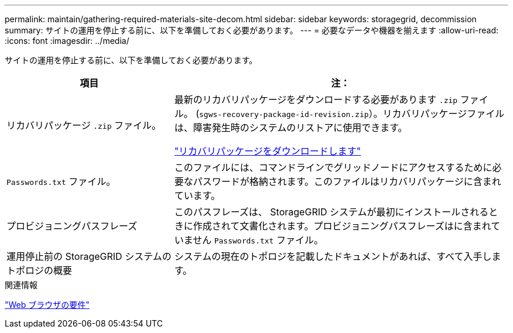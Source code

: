 ---
permalink: maintain/gathering-required-materials-site-decom.html 
sidebar: sidebar 
keywords: storagegrid, decommission 
summary: サイトの運用を停止する前に、以下を準備しておく必要があります。 
---
= 必要なデータや機器を揃えます
:allow-uri-read: 
:icons: font
:imagesdir: ../media/


[role="lead"]
サイトの運用を停止する前に、以下を準備しておく必要があります。

[cols="1a,2a"]
|===
| 項目 | 注： 


 a| 
リカバリパッケージ `.zip` ファイル。
 a| 
最新のリカバリパッケージをダウンロードする必要があります `.zip` ファイル。 (`sgws-recovery-package-id-revision.zip`）。リカバリパッケージファイルは、障害発生時のシステムのリストアに使用できます。

link:downloading-recovery-package.html["リカバリパッケージをダウンロードします"]



 a| 
`Passwords.txt` ファイル。
 a| 
このファイルには、コマンドラインでグリッドノードにアクセスするために必要なパスワードが格納されます。このファイルはリカバリパッケージに含まれています。



 a| 
プロビジョニングパスフレーズ
 a| 
このパスフレーズは、 StorageGRID システムが最初にインストールされるときに作成されて文書化されます。プロビジョニングパスフレーズはに含まれていません `Passwords.txt` ファイル。



 a| 
運用停止前の StorageGRID システムのトポロジの概要
 a| 
システムの現在のトポロジを記載したドキュメントがあれば、すべて入手します。

|===
.関連情報
link:../admin/web-browser-requirements.html["Web ブラウザの要件"]
